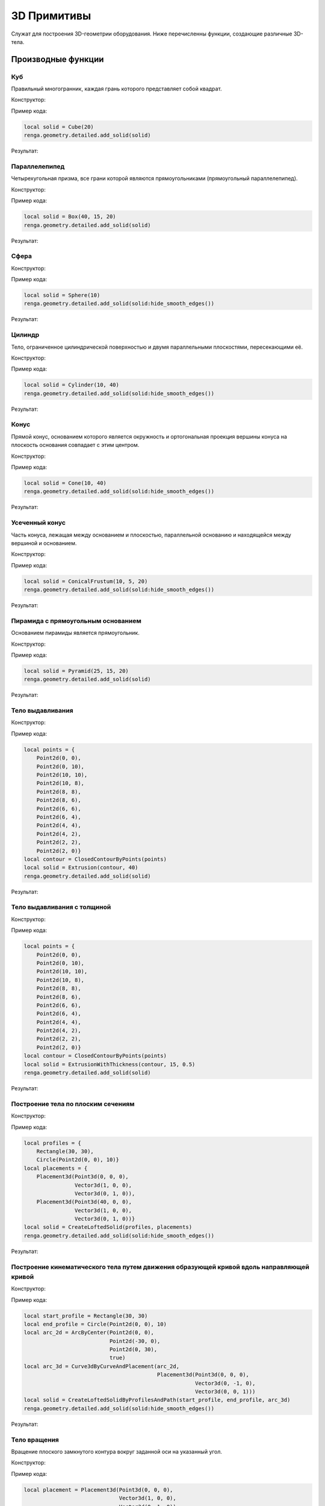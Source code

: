 3D Примитивы
============

Служат для построения 3D-геометрии оборудования. Ниже перечисленны функции, создающие различные 3D-тела.

Производные функции
-------------------

Куб
^^^

Правильный многогранник, каждая грань которого представляет собой квадрат.

Конструктор:

.. function:: Cube(size)

    :param size: Задает размер грани куба.
    :type size: number

Пример кода:

.. code-block:: console

    local solid = Cube(20)
    renga.geometry.detailed.add_solid(solid)

Результат:

.. image:: _static/Cube.png
    :scale: 50 %

Параллелепипед
^^^^^^^^^^^^^^

Четырехугольная призма, все грани которой являются прямоугольниками (прямоугольный параллелепипед).

Конструктор:

.. function:: Box(length, width, height)

    :param length: Задает длину параллелепипеда.
    :type length: number
    :param width: Задает глубину параллелепипеда.
    :type width: number
    :param height: Задает высоту параллелепипеда.
    :type height: number

Пример кода:

.. code-block:: console

    local solid = Box(40, 15, 20)
    renga.geometry.detailed.add_solid(solid)

Результат:

.. image:: _static/Box.png
    :scale: 50 %

Сфера
^^^^^

Конструктор:

.. function:: Sphere(radius)

    :param radius: Задает радиус сферы.
    :type radius: number

Пример кода:

.. code-block:: console

    local solid = Sphere(10)
    renga.geometry.detailed.add_solid(solid:hide_smooth_edges())

Результат:

.. image:: _static/Sphere.png
    :scale: 50 %

Цилиндр
^^^^^^^

Тело, ограниченное цилиндрической поверхностью и двумя параллельными плоскостями, пересекающими её.

Конструктор:

.. function:: Cylinder(radius, height)

    :param radius: Задает радиус цилиндра.
    :type radius: number
    :param height: Задает высоту цилиндра.
    :type height: number

Пример кода:

.. code-block:: console

    local solid = Cylinder(10, 40)
    renga.geometry.detailed.add_solid(solid:hide_smooth_edges())

Результат:

.. image:: _static/Cylinder.png
    :scale: 50 %

Конус
^^^^^

Прямой конус, основанием которого является окружность и ортогональная проекция вершины конуса на плоскость основания совпадает с этим центром.

Конструктор:

.. function:: Cone(radius, height)

    :param radius: Задает радиус конуса.
    :type radius: number
    :param height: Задает высоту конуса.
    :type height: number

Пример кода:

.. code-block:: console

    local solid = Cone(10, 40)
    renga.geometry.detailed.add_solid(solid:hide_smooth_edges())

Результат:

.. image:: _static/Cone.png
    :scale: 50 %

Усеченный конус
^^^^^^^^^^^^^^^

Часть конуса, лежащая между основанием и плоскостью, параллельной основанию и находящейся между вершиной и основанием.

Конструктор:

.. function:: ConicalFrustum(bottom_radius, top_radius, height)

    :param bottom_radius: Задает радиус основания усеченного конуса.
    :type bottom_radius: number
    :param top_radius: Задает радиус верха усеченного конуса.
    :type top_radius: number    
    :param height: Задает высоту усеченного конуса.
    :type height: number

Пример кода:

.. code-block:: console

    local solid = ConicalFrustum(10, 5, 20)
    renga.geometry.detailed.add_solid(solid:hide_smooth_edges())

Результат:

.. image:: _static/ConicalFrustum.png
    :scale: 50 %

Пирамида с прямоугольным основанием
^^^^^^^^^^^^^^^^^^^^^^^^^^^^^^^^^^^

Основанием пирамиды является прямоугольник.

Конструктор:

.. function:: Pyramid(size_x, size_y, height)

    :param size_x: Задает размер основания пирамиды по оси X.
    :type size_x: number
    :param size_y: Задает размер основания пирамиды по оси Y.
    :type size_y: number    
    :param height: Задает высоту пирамиды.
    :type height: number

Пример кода:

.. code-block:: console

    local solid = Pyramid(25, 15, 20)
    renga.geometry.detailed.add_solid(solid)

Результат:

.. image:: _static/Pyramid.png
    :scale: 50 %

Тело выдавливания
^^^^^^^^^^^^^^^^^

Конструктор:

.. function:: Extrusion(contour, height)

    :param contour: Задает плоский контур выдавливания.
    :type contour: :ref:`Curve2d <curve2d>`   
    :param height: Задает высоту тела выдавливания.
    :type height: number

Пример кода:

.. code-block:: console

    local points = {
        Point2d(0, 0),
        Point2d(0, 10),
        Point2d(10, 10),
        Point2d(10, 8),
        Point2d(8, 8),
        Point2d(8, 6),
        Point2d(6, 6),
        Point2d(6, 4),
        Point2d(4, 4),
        Point2d(4, 2),
        Point2d(2, 2),
        Point2d(2, 0)}
    local contour = ClosedContourByPoints(points)
    local solid = Extrusion(contour, 40)
    renga.geometry.detailed.add_solid(solid)

Результат:

.. image:: _static/Extrusion.png
    :scale: 50 %

Тело выдавливания с толщиной
^^^^^^^^^^^^^^^^^^^^^^^^^^^^

Конструктор:

.. function:: ExtrusionWithThickness(contour, height, thickness)

    :param contour: Задает плоский контур выдавливания.
    :type contour: :ref:`Curve2d <curve2d>`   
    :param height: Задает высоту тела выдавливания.
    :type height: number
    :param thickness: Задает толщину контура выдавливания.
    :type thickness: number

Пример кода:

.. code-block:: console

    local points = {
        Point2d(0, 0),
        Point2d(0, 10),
        Point2d(10, 10),
        Point2d(10, 8),
        Point2d(8, 8),
        Point2d(8, 6),
        Point2d(6, 6),
        Point2d(6, 4),
        Point2d(4, 4),
        Point2d(4, 2),
        Point2d(2, 2),
        Point2d(2, 0)}
    local contour = ClosedContourByPoints(points)
    local solid = ExtrusionWithThickness(contour, 15, 0.5)
    renga.geometry.detailed.add_solid(solid)

Результат:

.. image:: _static/ExtrusionWithThickness.png
    :scale: 50 %

Построение тела по плоским сечениям
^^^^^^^^^^^^^^^^^^^^^^^^^^^^^^^^^^^

Конструктор:

.. function:: CreateLoftedSolid({profiles}, {placements})

    :param {profiles}: Задает таблицу плоских контуров.
    :type {profiles}: table of :ref:`Curves2d <curve2d>`   
    :param {placements}: Задает таблицу координатных плоскостей в 3D пространстве.
    :type {placements}: table of :ref:`Placements3d <placement3d>`

Пример кода:

.. code-block:: console

    local profiles = {
        Rectangle(30, 30),
        Circle(Point2d(0, 0), 10)}
    local placements = {
        Placement3d(Point3d(0, 0, 0),
                    Vector3d(1, 0, 0),
                    Vector3d(0, 1, 0)),
        Placement3d(Point3d(40, 0, 0),
                    Vector3d(1, 0, 0),
                    Vector3d(0, 1, 0))}
    local solid = CreateLoftedSolid(profiles, placements)
    renga.geometry.detailed.add_solid(solid:hide_smooth_edges())

Результат:

.. image:: _static/CreateLoftedSolid.png
    :scale: 50 %

Построение кинематического тела путем движения образующей кривой вдоль направляющей кривой
^^^^^^^^^^^^^^^^^^^^^^^^^^^^^^^^^^^^^^^^^^^^^^^^^^^^^^^^^^^^^^^^^^^^^^^^^^^^^^^^^^^^^^^^^^

Конструктор:

.. function:: CreateLoftedSolidByProfilesAndPath(start_profile, end_profile, path)

    :param start_profile: Задает плоский контур в начале.
    :type start_profile: :ref:`Curve2d <curve2d>`   
    :param end_profile: Задает плоский контур в конце.
    :type end_profile: :ref:`Curve2d <curve2d>`
    :param path: Задает путь движения в виде трехмерной кривой.
    :type path: :ref:`Curve3d <curve3d>`

Пример кода:

.. code-block:: console

    local start_profile = Rectangle(30, 30)
    local end_profile = Circle(Point2d(0, 0), 10)
    local arc_2d = ArcByCenter(Point2d(0, 0),
                               Point2d(-30, 0),
                               Point2d(0, 30),
                               true)
    local arc_3d = Curve3dByCurveAndPlacement(arc_2d,
                                              Placement3d(Point3d(0, 0, 0),
                                                          Vector3d(0, -1, 0),
                                                          Vector3d(0, 0, 1)))
    local solid = CreateLoftedSolidByProfilesAndPath(start_profile, end_profile, arc_3d)
    renga.geometry.detailed.add_solid(solid:hide_smooth_edges())

Результат:

.. image:: _static/CreateLoftedSolidByProfilesAndPath.png
    :scale: 50 %

Тело вращения
^^^^^^^^^^^^^

Вращение плоского замкнутого контура вокруг заданной оси на указанный угол.

Конструктор:

.. function:: Revolution(placement, contour, origin, axis, counterClockwiseAngle, ClockwiseAngle)

    :param placement: Задает координатную плоскость.
    :type placement: :ref:`Placement3d <placement3d>`
    :param contour: Задает плоский контур.
    :type contour: :ref:`Curve2d <curve2d>`
    :param origin: Задает точку начала оси вращения.
    :type origin: :ref:`Point3d <point3d>`
    :param axis: Задает ориентацию (вектор) оси вращения.
    :type axis: :ref:`Vector3d <vector3d>`
    :param counterClockwiseAngle: Задает угол вращения против часовой стрелки.
    :type counterClockwiseAngle: number
    :param ClockwiseAngle: Задает угол вращения по часовой стрелке.
    :type ClockwiseAngle: number

Пример кода:

.. code-block:: console

    local placement = Placement3d(Point3d(0, 0, 0),
                                  Vector3d(1, 0, 0),
                                  Vector3d(0, 1, 0))
    local contour = Rectangle(6, 15):fillet_nth(3, 3):fillet_nth(5, 3)
    local solid = Revolution(placement,
                             contour,
                             Point3d(0, 10, 0),
                             Vector3d(0, -0.5, 1),
                             0,
                             270)
    renga.geometry.detailed.add_solid(solid:hide_smooth_edges())

Результат:

.. image:: _static/Revolution.png
    :scale: 50 %

Методы
------

Общие методы 3D примитивов.

* Сместить по осям X, Y, Z

.. function:: :shift(d_x, d_y, d_z)

    :param d_x: Задает смещение по оси X.
    :type d_x: number
    :param d_y: Задает смещение по оси Y.
    :type d_y: number
    :param d_z: Задает смещение по оси Z.
    :type d_z: number

* Повернуть относительно оси

.. function:: :rotate(axis, angle)

    :param axis: Задает ось вращения.
    :type axis: :ref:`Axis <axis>`
    :param angle: Задает угол поворота.
    :type angle: number

* Разместить в относительной системе координат

.. function:: :place(placement)

    :param placement: Задает координатную систему в 3D пространстве.
    :type placement: :ref:`Placement3d <placement3d>`

* Скрытие ребер

.. function:: :hide_smooth_edges()

Операторы
---------

* Булевое сложение

.. function:: +

Пример кода:

.. code-block:: console

    local cube = Cube(20)
    local sphere = Sphere(10)
    renga.geometry.detailed.add_solid(
        cube + sphere:shift(10, 0, 10):hide_smooth_edges())

Результат:

.. image:: _static/Add_3D.png
    :scale: 50 %

* Булевое вычитание

.. function:: -

Пример кода:

.. code-block:: console

    local cube = Cube(20)
    local sphere = Sphere(10)
    renga.geometry.detailed.add_solid(
        cube - sphere:shift(10, 0, 10):hide_smooth_edges())

Результат:

.. image:: _static/Sub_3D.png
    :scale: 50 %
